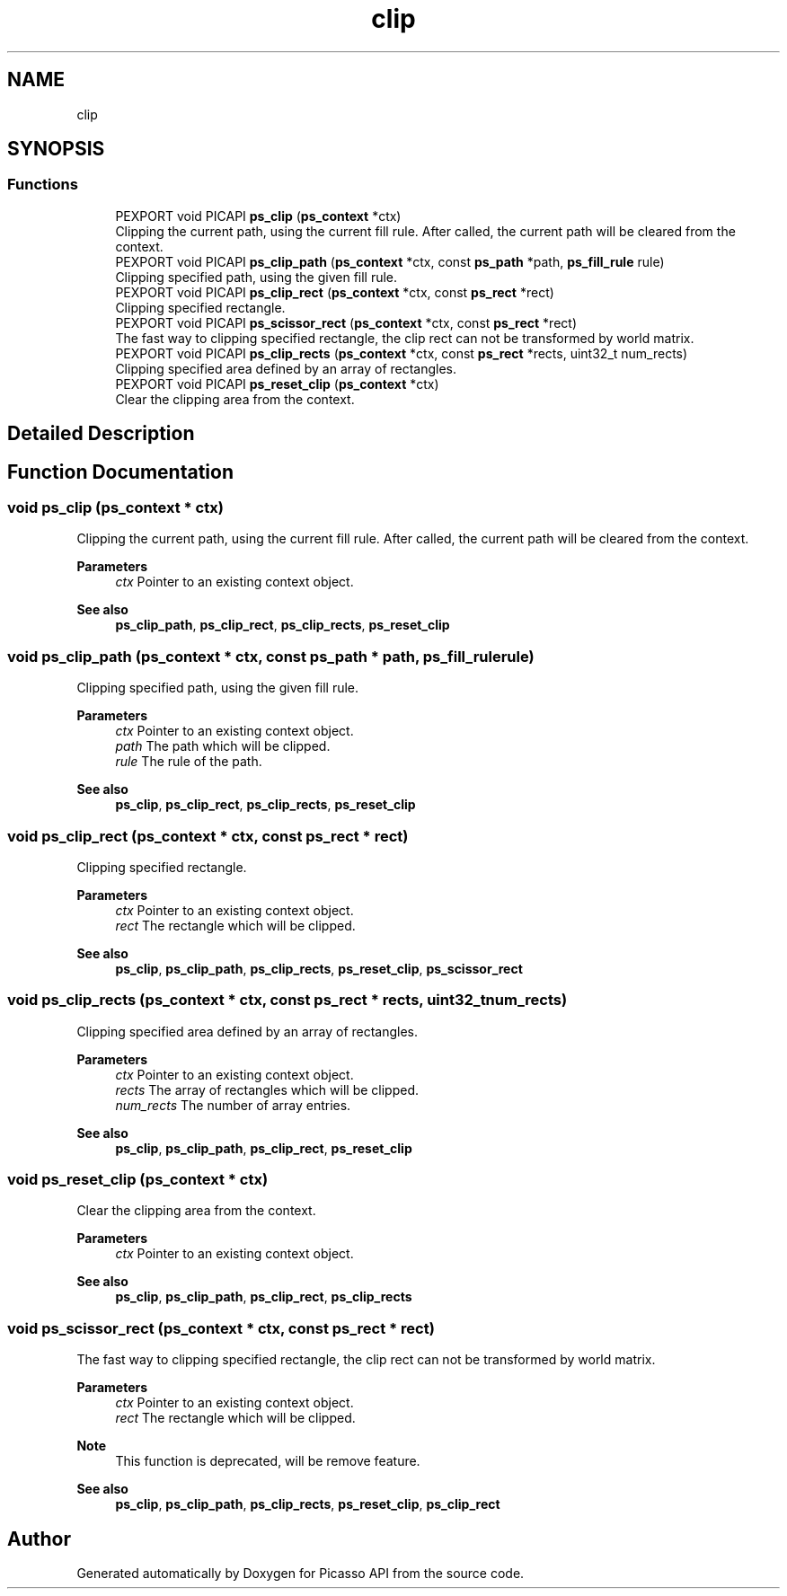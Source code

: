 .TH "clip" 3 "Tue May 13 2025" "Version 2.8" "Picasso API" \" -*- nroff -*-
.ad l
.nh
.SH NAME
clip
.SH SYNOPSIS
.br
.PP
.SS "Functions"

.in +1c
.ti -1c
.RI "PEXPORT void PICAPI \fBps_clip\fP (\fBps_context\fP *ctx)"
.br
.RI "Clipping the current path, using the current fill rule\&. After called, the current path will be cleared from the context\&. "
.ti -1c
.RI "PEXPORT void PICAPI \fBps_clip_path\fP (\fBps_context\fP *ctx, const \fBps_path\fP *path, \fBps_fill_rule\fP rule)"
.br
.RI "Clipping specified path, using the given fill rule\&. "
.ti -1c
.RI "PEXPORT void PICAPI \fBps_clip_rect\fP (\fBps_context\fP *ctx, const \fBps_rect\fP *rect)"
.br
.RI "Clipping specified rectangle\&. "
.ti -1c
.RI "PEXPORT void PICAPI \fBps_scissor_rect\fP (\fBps_context\fP *ctx, const \fBps_rect\fP *rect)"
.br
.RI "The fast way to clipping specified rectangle, the clip rect can not be transformed by world matrix\&. "
.ti -1c
.RI "PEXPORT void PICAPI \fBps_clip_rects\fP (\fBps_context\fP *ctx, const \fBps_rect\fP *rects, uint32_t num_rects)"
.br
.RI "Clipping specified area defined by an array of rectangles\&. "
.ti -1c
.RI "PEXPORT void PICAPI \fBps_reset_clip\fP (\fBps_context\fP *ctx)"
.br
.RI "Clear the clipping area from the context\&. "
.in -1c
.SH "Detailed Description"
.PP 

.SH "Function Documentation"
.PP 
.SS "void ps_clip (\fBps_context\fP * ctx)"

.PP
Clipping the current path, using the current fill rule\&. After called, the current path will be cleared from the context\&. 
.PP
\fBParameters\fP
.RS 4
\fIctx\fP Pointer to an existing context object\&.
.RE
.PP
\fBSee also\fP
.RS 4
\fBps_clip_path\fP, \fBps_clip_rect\fP, \fBps_clip_rects\fP, \fBps_reset_clip\fP 
.RE
.PP

.SS "void ps_clip_path (\fBps_context\fP * ctx, const \fBps_path\fP * path, \fBps_fill_rule\fP rule)"

.PP
Clipping specified path, using the given fill rule\&. 
.PP
\fBParameters\fP
.RS 4
\fIctx\fP Pointer to an existing context object\&. 
.br
\fIpath\fP The path which will be clipped\&. 
.br
\fIrule\fP The rule of the path\&.
.RE
.PP
\fBSee also\fP
.RS 4
\fBps_clip\fP, \fBps_clip_rect\fP, \fBps_clip_rects\fP, \fBps_reset_clip\fP 
.RE
.PP

.SS "void ps_clip_rect (\fBps_context\fP * ctx, const \fBps_rect\fP * rect)"

.PP
Clipping specified rectangle\&. 
.PP
\fBParameters\fP
.RS 4
\fIctx\fP Pointer to an existing context object\&. 
.br
\fIrect\fP The rectangle which will be clipped\&.
.RE
.PP
\fBSee also\fP
.RS 4
\fBps_clip\fP, \fBps_clip_path\fP, \fBps_clip_rects\fP, \fBps_reset_clip\fP, \fBps_scissor_rect\fP 
.RE
.PP

.SS "void ps_clip_rects (\fBps_context\fP * ctx, const \fBps_rect\fP * rects, uint32_t num_rects)"

.PP
Clipping specified area defined by an array of rectangles\&. 
.PP
\fBParameters\fP
.RS 4
\fIctx\fP Pointer to an existing context object\&. 
.br
\fIrects\fP The array of rectangles which will be clipped\&. 
.br
\fInum_rects\fP The number of array entries\&.
.RE
.PP
\fBSee also\fP
.RS 4
\fBps_clip\fP, \fBps_clip_path\fP, \fBps_clip_rect\fP, \fBps_reset_clip\fP 
.RE
.PP

.SS "void ps_reset_clip (\fBps_context\fP * ctx)"

.PP
Clear the clipping area from the context\&. 
.PP
\fBParameters\fP
.RS 4
\fIctx\fP Pointer to an existing context object\&.
.RE
.PP
\fBSee also\fP
.RS 4
\fBps_clip\fP, \fBps_clip_path\fP, \fBps_clip_rect\fP, \fBps_clip_rects\fP 
.RE
.PP

.SS "void ps_scissor_rect (\fBps_context\fP * ctx, const \fBps_rect\fP * rect)"

.PP
The fast way to clipping specified rectangle, the clip rect can not be transformed by world matrix\&. 
.PP
\fBParameters\fP
.RS 4
\fIctx\fP Pointer to an existing context object\&. 
.br
\fIrect\fP The rectangle which will be clipped\&.
.RE
.PP
\fBNote\fP
.RS 4
This function is deprecated, will be remove feature\&.
.RE
.PP
\fBSee also\fP
.RS 4
\fBps_clip\fP, \fBps_clip_path\fP, \fBps_clip_rects\fP, \fBps_reset_clip\fP, \fBps_clip_rect\fP 
.RE
.PP

.SH "Author"
.PP 
Generated automatically by Doxygen for Picasso API from the source code\&.
